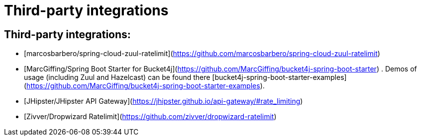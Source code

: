 # Third-party integrations

## Third-party integrations:
* [marcosbarbero/spring-cloud-zuul-ratelimit](https://github.com/marcosbarbero/spring-cloud-zuul-ratelimit)
* [MarcGiffing/Spring Boot Starter for Bucket4j](https://github.com/MarcGiffing/bucket4j-spring-boot-starter) . Demos of usage (including Zuul and Hazelcast) can be found there [bucket4j-spring-boot-starter-examples](https://github.com/MarcGiffing/bucket4j-spring-boot-starter-examples).
* [JHipster/JHipster API Gateway](https://jhipster.github.io/api-gateway/#rate_limiting)
* [Zivver/Dropwizard Ratelimit](https://github.com/zivver/dropwizard-ratelimit)